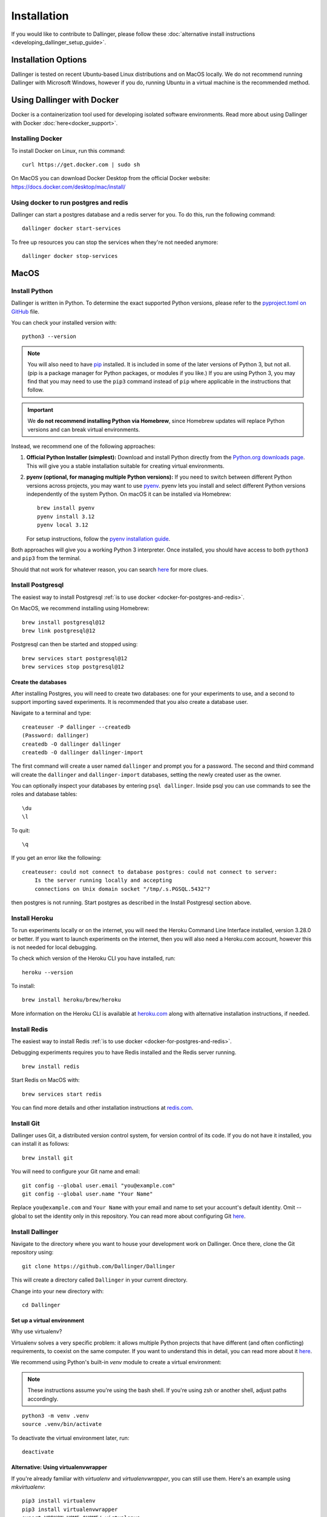 Installation
============

If you would like to contribute to Dallinger, please follow these
:doc:`alternative install
instructions <developing_dallinger_setup_guide>`.

Installation Options
--------------------

Dallinger is tested on recent Ubuntu-based Linux distributions and on MacOS locally.
We do not recommend running Dallinger with Microsoft Windows, however if you do, running Ubuntu in a virtual machine is the recommended method.

Using Dallinger with Docker
---------------------------
Docker is a containerization tool used for developing isolated software environments. Read more about using Dallinger with Docker :doc:`here<docker_support>`.

Installing Docker
~~~~~~~~~~~~~~~~~

To install Docker on Linux, run this command:
::

    curl https://get.docker.com | sudo sh

On MacOS you can download Docker Desktop from the official Docker website: https://docs.docker.com/desktop/mac/install/

.. _docker-for-postgres-and-redis:

Using docker to run postgres and redis
~~~~~~~~~~~~~~~~~~~~~~~~~~~~~~~~~~~~~~

Dallinger can start a postgres database and a redis server for you. To do this, run the following command:
::

    dallinger docker start-services

To free up resources you can stop the services when they're not needed anymore:
::

    dallinger docker stop-services


MacOS
--------

Install Python
~~~~~~~~~~~~~~

Dallinger is written in Python. To determine the exact supported Python versions, please refer to the `pyproject.toml on GitHub <https://github.com/Dallinger/Dallinger/blob/master/pyproject.toml>`__ file.

You can check your installed version with:
::

    python3 --version

.. note::

    You will also need to have `pip <https://pip.pypa.io/en/stable>`__ installed. It is included in some of the later versions of Python 3, but not all. (pip is a package manager for Python packages, or modules if you like.) If you are using Python 3, you may find that you may need to use the ``pip3`` command instead of ``pip`` where applicable in the instructions that follow.

.. important::

    We **do not recommend installing Python via Homebrew**, since Homebrew updates will replace Python versions and can break virtual environments.

Instead, we recommend one of the following approaches:

1. **Official Python Installer (simplest):**
   Download and install Python directly from the `Python.org downloads page <https://www.python.org/downloads/>`__.
   This will give you a stable installation suitable for creating virtual environments.

2. **pyenv (optional, for managing multiple Python versions):**
   If you need to switch between different Python versions across projects, you may want to use `pyenv <https://github.com/pyenv/pyenv>`__.
   pyenv lets you install and select different Python versions independently of the system Python. On macOS it can be installed via Homebrew:
   ::

       brew install pyenv
       pyenv install 3.12
       pyenv local 3.12

   For setup instructions, follow the `pyenv installation guide <https://github.com/pyenv/pyenv#installation>`__.

Both approaches will give you a working Python 3 interpreter. Once installed, you should have access to both ``python3`` and ``pip3`` from the terminal.

Should that not work for whatever reason, you can search `here <https://docs.python-guide.org/>`__ for more clues.


Install Postgresql
~~~~~~~~~~~~~~~~~~

The easiest way to install Postgresql :ref:`is to use docker <docker-for-postgres-and-redis>`.

On MacOS, we recommend installing using Homebrew:
::

    brew install postgresql@12
    brew link postgresql@12


Postgresql can then be started and stopped using:
::

    brew services start postgresql@12
    brew services stop postgresql@12


Create the databases
^^^^^^^^^^^^^^^^^^^^

After installing Postgres, you will need to create two databases:
one for your experiments to use, and a second to support importing saved
experiments. It is recommended that you also create a database user.

Navigate to a terminal and type:
::

    createuser -P dallinger --createdb
    (Password: dallinger)
    createdb -O dallinger dallinger
    createdb -O dallinger dallinger-import


The first command will create a user named ``dallinger`` and prompt you for a
password. The second and third command will create the ``dallinger`` and
``dallinger-import`` databases, setting the newly created user as the owner.

You can optionally inspect your databases by entering ``psql dallinger``.
Inside psql you can use commands to see the roles and database tables:
::

    \du
    \l

To quit:
::

    \q


If you get an error like the following:
::

    createuser: could not connect to database postgres: could not connect to server:
        Is the server running locally and accepting
        connections on Unix domain socket "/tmp/.s.PGSQL.5432"?

then postgres is not running. Start postgres as described in the Install Postgresql section above.

Install Heroku
~~~~~~~~~~~~~~

To run experiments locally or on the internet, you will need the Heroku Command
Line Interface installed, version 3.28.0 or better. If you want to launch experiments on the internet, then
you will also need a Heroku.com account, however this is not needed for local debugging.

To check which version of the Heroku CLI you have installed, run:
::

    heroku --version


To install:
::

    brew install heroku/brew/heroku

More information on the Heroku CLI is available at `heroku.com <https://devcenter.heroku.com/articles/heroku-cli>`__ along with alternative installation instructions, if needed.


Install Redis
~~~~~~~~~~~~~

The easiest way to install Redis :ref:`is to use docker <docker-for-postgres-and-redis>`.

Debugging experiments requires you to have Redis installed and the Redis
server running.
::

    brew install redis

Start Redis on MacOS with:
::

    brew services start redis

You can find more details and other installation instructions at `redis.com <https://redis.io/topics/quickstart>`__.

Install Git
~~~~~~~~~~~

Dallinger uses Git, a distributed version control system, for version control of its code.
If you do not have it installed, you can install it as follows:

::

    brew install git


You will need to configure your Git name and email:

::

  git config --global user.email "you@example.com"
  git config --global user.name "Your Name"


Replace ``you@example.com`` and ``Your Name`` with your email and name to set your account's default identity.
Omit --global to set the identity only in this repository. You can read more about configuring Git `here <https://git-scm.com/book/en/v2/Getting-Started-First-Time-Git-Setup/>`__.

Install Dallinger
~~~~~~~~~~~~~~~~~

Navigate to the directory where you want to house your development
work on Dallinger. Once there, clone the Git repository using:
::

    git clone https://github.com/Dallinger/Dallinger

This will create a directory called ``Dallinger`` in your current
directory.

Change into your new directory with:

::

    cd Dallinger

Set up a virtual environment
^^^^^^^^^^^^^^^^^^^^^^^^^^^^

Why use virtualenv?

Virtualenv solves a very specific problem: it allows multiple Python projects
that have different (and often conflicting) requirements, to coexist on the same computer.
If you want to understand this in detail, you can read more about it `here <https://www.dabapps.com/blog/introduction-to-pip-and-virtualenv-python/>`__.

We recommend using Python's built-in `venv` module to create a virtual environment:

.. note::

    These instructions assume you're using the bash shell. If you're using zsh or another shell, adjust paths accordingly.

::

    python3 -m venv .venv
    source .venv/bin/activate

To deactivate the virtual environment later, run:
::

    deactivate

Alternative: Using virtualenvwrapper
^^^^^^^^^^^^^^^^^^^^^^^^^^^^^^^^^^^^

If you're already familiar with `virtualenv` and `virtualenvwrapper`, you can still use them. Here's an example using `mkvirtualenv`:

::


    pip3 install virtualenv
    pip3 install virtualenvwrapper
    export WORKON_HOME=$HOME/.virtualenvs
    mkdir -p $WORKON_HOME
    export VIRTUALENVWRAPPER_PYTHON=$(which python3.12)
    source $(which virtualenvwrapper.sh)


Now create the virtual environment using:
::


    mkvirtualenv dlgr_env --python <specify_your_python_path_here>


Example:
::


    mkvirtualenv dlgr_env --python /usr/local/bin/python3.12

Virtualenvwrapper provides an easy way to switch between virtual environments
by simply typing: ``workon [virtual environment name]``.

The technical details:

These commands use ``pip/pip3``, the Python package manager, to install two
packages ``virtualenv`` and ``virtualenvwrapper``. They set up an
environmental variable named ``WORKON_HOME`` with a string that gives a
path to a subfolder of your home directory (``~``) called ``Envs``,
which the next command (``mkdir``) then makes according to the path
described in ``$WORKON_HOME`` (recursively, due to the ``-p`` flag).
That is where your environments will be stored. The ``source`` command
will run the command that follows, which in this case locates the
``virtualenvwrapper.sh`` shell script, the contents of which are beyond
the scope of this setup tutorial. If you want to know what it does, a
more in depth description can be found on the `documentation site for virtualenvwrapper <http://virtualenvwrapper.readthedocs.io/en/latest/install.html#python-interpreter-virtualenv-and-path>`__.

Finally, the ``mkvirtualenv`` makes your first virtual environment which
you've named ``dlgr_env``. We have explicitly passed it the location of the Python
that the virtualenv should use. This Python has been mapped to the ``python``
command inside the virtual environment.

The how-to:

In the future, you can work on your virtual environment by running:
::

    export VIRTUALENVWRAPPER_PYTHON=$(which python3.12)
    source $(which virtualenvwrapper.sh)
    workon dlgr_env


NB: To stop working in the virtual environment, run ``deactivate``. To
list all available virtual environments, run ``workon`` with no
arguments.

If you plan to do a lot of work with Dallinger, you can make your shell
execute the ``virtualenvwrapper.sh`` script everytime you open a terminal. To
do that type:
::

    echo "export VIRTUALENVWRAPPER_PYTHON=$(which python3.12)" >> ~/.bash_profile
    echo "source $(which virtualenvwrapper.sh)" >> ~/.bash_profile


From then on, you only need to use the ``workon`` command before starting.

Remove a Virtual Environment
^^^^^^^^^^^^^^^^^^^^^^^^^^^^

If you no longer need the virtual environment, you can safely delete it.

If you used Python's built-in ``venv``:
::

    deactivate  # If it's still active
    rm -rf .venv

This will remove the entire virtual environment folder. You can recreate it later if needed.

If you used ``virtualenvwrapper``:
::

    deactivate  # If it's still active
    rmvirtualenv dlgr_env

This will delete the ``dlgr_env`` environment from the ``WORKON_HOME`` directory.

.. note::

    The ``rmvirtualenv`` command is only available when ``virtualenvwrapper.sh`` has been sourced.
    If it's unavailable, you can manually delete the folder inside ``$WORKON_HOME``.

Install Python dependencies
^^^^^^^^^^^^^^^^^^^^^^^^^^^

Now we need to install the dependencies using pip:
::

    pip install dallinger[data]

Test that your installation works by running:
::

    dallinger --version


Next, you'll need :doc:`access keys for AWS, Heroku,
etc. <aws_etc_keys>`.


Ubuntu
------

Install Python
~~~~~~~~~~~~~~

Dallinger is written in Python. To determine the exact supported Python versions, please refer to the `pyproject.toml on GitHub <https://github.com/Dallinger/Dallinger/blob/master/pyproject.toml>`__ file.

You can check your installed version with:
::

    python3 --version

.. note::

    You will also need to have `pip <https://pip.pypa.io/en/stable>`__ installed. It is included in some of the later versions of Python 3, but not all. (pip is a package manager for Python packages, or modules if you like.) If you are using Python 3, you may find that you may need to use the ``pip3`` command instead of ``pip`` where applicable in the instructions that follow.

.. important::

    We **do not recommend using the system Python provided by Ubuntu** for development if you plan to manage multiple projects or upgrade your OS regularly. The system Python is tied to Ubuntu and can cause conflicts with packages or break virtual environments after upgrades.

Instead, use one of the following approaches:

1. **Official Python Installer (simplest):**
   Download and install Python directly from the `Python.org downloads page <https://www.python.org/downloads/>`__.
   This gives you a stable installation independent from the system Python.

2. **pyenv (optional, for managing multiple Python versions):**
   If you often need to switch between different Python versions across projects, you may want to use `pyenv <https://github.com/pyenv/pyenv>`__.
   pyenv lets you install and select different Python versions independently of the system Python.

   ::

       curl -fsSL https://pyenv.run | bash
       pyenv install 3.12
       pyenv local 3.12

   For setup instructions, follow the `pyenv installation guide <https://github.com/pyenv/pyenv#installation>`__.

3. **Ubuntu packages (not recommended):**
   If you prefer to use Ubuntu packages, you can install Python 3 and headers with:
   ::

       sudo apt-get install -y python3 python3-dev python3-pip

   This works, but be aware that system updates may change the available Python versions and affect your environments.

Once installed, you should have access to both ``python3`` and ``pip3`` from the terminal.

Should that not work for whatever reason, you can search `here <https://docs.python-guide.org/>`__ for more clues.



Install Postgresql
~~~~~~~~~~~~~~~~~~

The lowest version of Postgresql that Dallinger v5 supports is 9.4.

Postgres can be installed using the following instructions:

::

    sudo apt-get update && sudo apt-get install -y postgresql postgresql-contrib libpq-dev

To run postgres, use the following command:
::

    sudo service postgresql start

Create the databases
^^^^^^^^^^^^^^^^^^^^

Make sure that postgres is running. Switch to the postgres user:

::

    sudo -u postgres -i

Run the following commands:

::

    createuser -P dallinger --createdb
    (Password: dallinger)
    createdb -O dallinger dallinger
    createdb -O dallinger dallinger-import
    exit

The second command will create a user named ``dallinger`` and prompt you for a
password. The third and fourth commands will create the ``dallinger`` and ``dallinger-import`` databases, setting
the newly created user as the owner.

Finally restart postgresql:
::

    sudo service postgresql reload

Install Heroku
~~~~~~~~~~~~~~

To run experiments locally or on the internet, you will need the Heroku Command
Line Interface installed, version 3.28.0 or better. If you want to launch experiments on the internet, then
you will also need a Heroku.com account, however this is not needed for local debugging.

To check which version of the Heroku CLI you have installed, run:
::

    heroku --version


To install:
::

    sudo apt-get install curl
    curl https://cli-assets.heroku.com/install.sh | sh


More information on the Heroku CLI is available at `heroku.com <https://devcenter.heroku.com/articles/heroku-cli>`__ along with alternative installation instructions, if needed.

Install Redis
~~~~~~~~~~~~~

Debugging experiments requires you to have Redis installed and the Redis
server running.

::

    sudo apt-get install -y redis-server

Start Redis on Ubuntu with:
::

    sudo service redis-server start

You can find more details and other installation instructions at `redis.com <https://redis.io/topics/quickstart>`__.

Install Git
~~~~~~~~~~~

Dallinger uses Git, a distributed version control system, for version control of its code.
If you do not have it installed, you can install it as follows:

::

    sudo apt install git


You will need to configure your Git name and email:

::

  git config --global user.email "you@example.com"
  git config --global user.name "Your Name"


Replace ``you@example.com`` and ``Your Name`` with your email and name to set your account's default identity.
Omit --global to set the identity only in this repository. You can read more about configuring Git `here <https://git-scm.com/book/en/v2/Getting-Started-First-Time-Git-Setup/>`__.

Install Dallinger
~~~~~~~~~~~~~~~~~

Navigate to the directory where you want to house your development
work on Dallinger. Once there, clone the Git repository using:
::

    git clone https://github.com/Dallinger/Dallinger

This will create a directory called ``Dallinger`` in your current
directory.

Change into your new directory with:

::

    cd Dallinger

Set up a virtual environment
^^^^^^^^^^^^^^^^^^^^^^^^^^^^

Why use virtualenv?

Virtualenv solves a very specific problem: it allows multiple Python projects
that have different (and often conflicting) requirements, to coexist on the same computer.
If you want to understand this in detail, you can read more about it `here <https://www.dabapps.com/blog/introduction-to-pip-and-virtualenv-python/>`__.

We recommend using Python's built-in `venv` module to create a virtual environment:

.. note::

    These instructions assume you're using the bash shell. If you're using zsh or another shell, adjust paths accordingly.

::

    python3 -m venv .venv
    source .venv/bin/activate

To deactivate the virtual environment later, run:
::

    deactivate

Alternative: Using virtualenvwrapper
^^^^^^^^^^^^^^^^^^^^^^^^^^^^^^^^^^^^

If you're already familiar with `virtualenv` and `virtualenvwrapper`, you can still use them. Here's an example using `mkvirtualenv`:

::


    pip3 install virtualenv
    pip3 install virtualenvwrapper
    export WORKON_HOME=$HOME/.virtualenvs
    mkdir -p $WORKON_HOME
    export VIRTUALENVWRAPPER_PYTHON=$(which python3.12)
    source $(which virtualenvwrapper.sh)


Now create the virtual environment using:
::


    mkvirtualenv dlgr_env --python <specify_your_python_path_here>


Example:
::


    mkvirtualenv dlgr_env --python /usr/local/bin/python3.12

Virtualenvwrapper provides an easy way to switch between virtual environments
by simply typing: ``workon [virtual environment name]``.

The technical details:

These commands use ``pip/pip3``, the Python package manager, to install two
packages ``virtualenv`` and ``virtualenvwrapper``. They set up an
environmental variable named ``WORKON_HOME`` with a string that gives a
path to a subfolder of your home directory (``~``) called ``Envs``,
which the next command (``mkdir``) then makes according to the path
described in ``$WORKON_HOME`` (recursively, due to the ``-p`` flag).
That is where your environments will be stored. The ``source`` command
will run the command that follows, which in this case locates the
``virtualenvwrapper.sh`` shell script, the contents of which are beyond
the scope of this setup tutorial. If you want to know what it does, a
more in depth description can be found on the `documentation site for virtualenvwrapper <http://virtualenvwrapper.readthedocs.io/en/latest/install.html#python-interpreter-virtualenv-and-path>`__.

Finally, the ``mkvirtualenv`` makes your first virtual environment which
you've named ``dlgr_env``. We have explicitly passed it the location of the Python
that the virtualenv should use. This Python has been mapped to the ``python``
command inside the virtual environment.

The how-to:

In the future, you can work on your virtual environment by running:
::

    export VIRTUALENVWRAPPER_PYTHON=$(which python3.12)
    source $(which virtualenvwrapper.sh)
    workon dlgr_env


NB: To stop working in the virtual environment, run ``deactivate``. To
list all available virtual environments, run ``workon`` with no
arguments.

If you plan to do a lot of work with Dallinger, you can make your shell
execute the ``virtualenvwrapper.sh`` script everytime you open a terminal. To
do that type:
::

    echo "export VIRTUALENVWRAPPER_PYTHON=$(which python3.12)" >> ~/.bash_profile
    echo "source $(which virtualenvwrapper.sh)" >> ~/.bash_profile


From then on, you only need to use the ``workon`` command before starting.

Remove a Virtual Environment
^^^^^^^^^^^^^^^^^^^^^^^^^^^^

If you no longer need the virtual environment, you can safely delete it.

If you used Python's built-in ``venv``:
::

    deactivate  # If it's still active
    rm -rf .venv

This will remove the entire virtual environment folder. You can recreate it later if needed.

If you used ``virtualenvwrapper``:
::

    deactivate  # If it's still active
    rmvirtualenv dlgr_env

This will delete the ``dlgr_env`` environment from the ``WORKON_HOME`` directory.

.. note::

    The ``rmvirtualenv`` command is only available when ``virtualenvwrapper.sh`` has been sourced.
    If it's unavailable, you can manually delete the folder inside ``$WORKON_HOME``.


Install Python dependencies
^^^^^^^^^^^^^^^^^^^^^^^^^^^

Now we need to install the dependencies using pip:
::

    pip install dallinger[data]

Test that your installation works by running:
::

    dallinger --version


Next, you'll need :doc:`access keys for AWS, Heroku,
etc. <aws_etc_keys>`.
